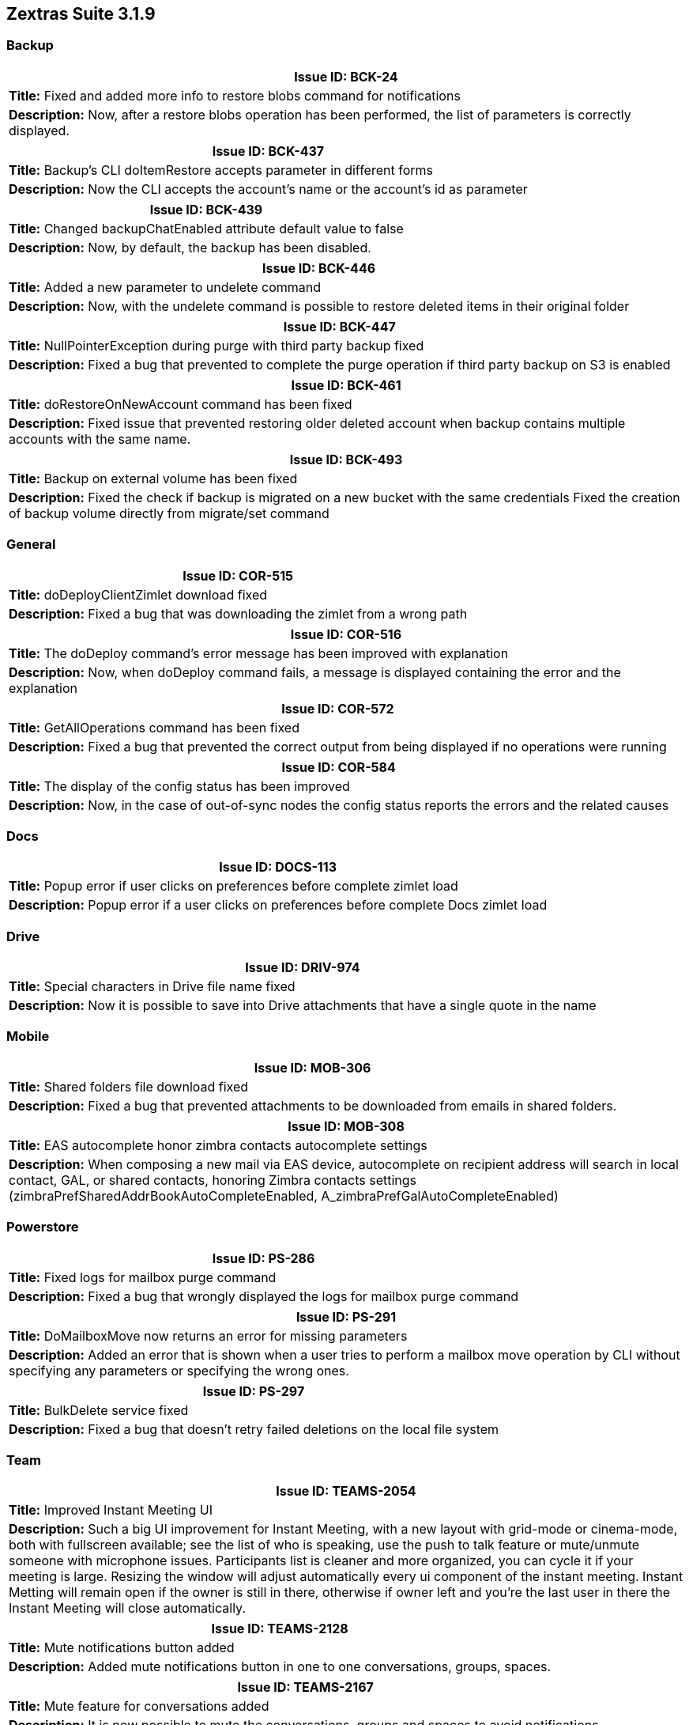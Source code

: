 
[caption = ""]

== Zextras Suite 3.1.9
//Version 3.1.9 - March 22nd, 2021

=== Backup
[cols="4*a", options="footer"]
|===
4+|Issue ID: BCK-24

4+|*Title:* Fixed and added more info to restore blobs command for notifications

4+|*Description:* Now, after a restore blobs operation has been performed, the list of parameters is correctly displayed.
|===

[cols="4*a", options="footer"]
|===
4+|Issue ID: BCK-437

4+|*Title:* Backup's CLI doItemRestore accepts parameter in different forms

4+|*Description:* Now the CLI accepts the account's name or the account's id as parameter
|===

[cols="4*a", options="footer"]
|===
4+|Issue ID: BCK-439

4+|*Title:* Changed backupChatEnabled attribute default value to false

4+|*Description:* Now, by default, the backup has been disabled.
|===

[cols="4*a", options="footer"]
|===
4+|Issue ID: BCK-446

4+|*Title:* Added a new parameter to undelete command

4+|*Description:* Now, with the undelete command is possible to restore deleted items in their original folder
|===

[cols="4*a", options="footer"]
|===
4+|Issue ID: BCK-447

4+|*Title:* NullPointerException during purge with third party backup fixed

4+|*Description:* Fixed a bug that prevented to complete the purge operation if third party backup on S3 is enabled
|===

[cols="4*a", options="footer"]
|===
4+|Issue ID: BCK-461

4+|*Title:* doRestoreOnNewAccount command has been fixed

4+|*Description:* Fixed issue that prevented restoring older deleted account when backup contains multiple accounts with the same name.
|===

[cols="4*a", options="footer"]
|===
4+|Issue ID: BCK-493

4+|*Title:* Backup on external volume has been fixed

4+|*Description:* Fixed the check if backup is migrated on a new bucket with the same credentials
Fixed the creation of backup volume directly from migrate/set command
|===

=== General
[cols="4*a", options="footer"]
|===
4+|Issue ID: COR-515

4+|*Title:* doDeployClientZimlet download fixed

4+|*Description:* Fixed a bug that was downloading the zimlet from a wrong path
|===

[cols="4*a", options="footer"]
|===
4+|Issue ID: COR-516

4+|*Title:* The doDeploy command's error message has been improved with explanation

4+|*Description:* Now, when doDeploy command fails, a message is displayed containing the error and the explanation
|===

[cols="4*a", options="footer"]
|===
4+|Issue ID: COR-572

4+|*Title:* GetAllOperations command has been fixed

4+|*Description:* Fixed a bug that prevented the correct output from being displayed if no operations were running
|===

[cols="4*a", options="footer"]
|===
4+|Issue ID: COR-584

4+|*Title:* The display of the config status has been improved

4+|*Description:* Now, in the case of out-of-sync nodes the config status reports the errors and the related causes
|===

=== Docs
[cols="4*a", options="footer"]
|===
4+|Issue ID: DOCS-113

4+|*Title:* Popup error if user clicks on preferences before complete zimlet load

4+|*Description:* Popup error if a user clicks on preferences before complete Docs zimlet load
|===

=== Drive
[cols="4*a", options="footer"]
|===
4+|Issue ID: DRIV-974

4+|*Title:* Special characters in Drive file name fixed

4+|*Description:* Now it is possible to save into Drive attachments that have a single quote in the name
|===

=== Mobile
[cols="4*a", options="footer"]
|===
4+|Issue ID: MOB-306

4+|*Title:* Shared folders file download fixed

4+|*Description:* Fixed a bug that prevented attachments to be downloaded from emails in shared folders.
|===

[cols="4*a", options="footer"]
|===
4+|Issue ID: MOB-308

4+|*Title:* EAS autocomplete honor zimbra contacts autocomplete settings

4+|*Description:* When composing a new mail via EAS device, autocomplete on recipient address will search in local contact, GAL, or shared contacts, honoring Zimbra contacts settings (zimbraPrefSharedAddrBookAutoCompleteEnabled, A_zimbraPrefGalAutoCompleteEnabled)
|===

=== Powerstore
[cols="4*a", options="footer"]
|===
4+|Issue ID: PS-286

4+|*Title:* Fixed logs for mailbox purge command

4+|*Description:* Fixed a bug that wrongly displayed the logs for mailbox purge command
|===

[cols="4*a", options="footer"]
|===
4+|Issue ID: PS-291

4+|*Title:* DoMailboxMove now returns an error for missing parameters

4+|*Description:* Added an error that is shown when a user tries to perform a mailbox move operation by CLI without specifying any parameters or specifying the wrong ones.
|===

[cols="4*a", options="footer"]
|===
4+|Issue ID: PS-297

4+|*Title:* BulkDelete service fixed

4+|*Description:* Fixed a bug that doesn't retry failed deletions on the local file system
|===

=== Team
[cols="4*a", options="footer"]
|===
4+|Issue ID: TEAMS-2054

4+|*Title:* Improved Instant Meeting UI

4+|*Description:* Such a big  UI improvement for Instant Meeting, with a new layout with grid-mode or cinema-mode, both with fullscreen available; see the list of who is speaking, use the push to talk feature or mute/unmute someone with microphone issues.
Participants list is cleaner and more organized, you can cycle it if your meeting is large.
Resizing the window will adjust automatically every ui component of the instant meeting.
Instant Metting will remain open if the owner is still in there, otherwise if owner left and you're the last user in there the Instant Meeting will close automatically.
|===

[cols="4*a", options="footer"]
|===
4+|Issue ID: TEAMS-2128

4+|*Title:* Mute notifications button added

4+|*Description:* Added mute notifications button in one to one conversations, groups, spaces.
|===

[cols="4*a", options="footer"]
|===
4+|Issue ID: TEAMS-2167

4+|*Title:* Mute feature for conversations added

4+|*Description:* It is now possible to mute the conversations, groups and spaces to avoid notifications.

4+|*Notes:* _this is very useful for noisy groups!_
|===

[cols="4*a", options="footer"]
|===
4+|Issue ID: TEAMS-2353

4+|*Title:* Meeting views on grid mode have been improved

4+|*Description:* Now, during a meeting, a user can see if other users are talking, via the green border that appears in their panel
|===

[cols="4*a", options="footer"]
|===
4+|Issue ID: TEAMS-2356

4+|*Title:* Little tiles separation

4+|*Description:* Stream components are more visible thanks to its margin
|===

[cols="4*a", options="footer"]
|===
4+|Issue ID: TEAMS-2357

4+|*Title:* Writing notification fixed in conversations

4+|*Description:* If the connection with the server is lost while writing, the "is writing" notification will remain until logout. Now this has been fixed.
|===

[cols="4*a", options="footer"]
|===
4+|Issue ID: TEAMS-2376

4+|*Title:* Chat list filter has been improved

4+|*Description:* Now, when the user clicks on the "chats" tab after filtering the chat list, the filter is reset
|===

[cols="4*a", options="footer"]
|===
4+|Issue ID: TEAMS-2380

4+|*Title:* Removed notifications for messages of join, left and kicked type on channels and spaces

4+|*Description:* Removed notifications for messages from badge for channels and spaces in case someone joins, left or has been kicked out from a channel or space, only if these messages were received during the session
|===

[cols="4*a", options="footer"]
|===
4+|Issue ID: TEAMS-2382

4+|*Title:* A new button has been added to mini-chat for calls

4+|*Description:* Added a new button on mini-chat header that allows you to call the other member/members who are part of the conversation
|===

[cols="4*a", options="footer"]
|===
4+|Issue ID: TEAMS-2384

4+|*Title:* A new button has been added to switch from the Team tab to the related mini-chat

4+|*Description:* Added a new button on conversation header that allows you to direct to the related mini-chat
|===

[cols="4*a", options="footer"]
|===
4+|Issue ID: TEAMS-2385

4+|*Title:* A new button has been added to switch from the mini-chat to the Team tab

4+|*Description:* Added a new button on mini-chat header that allows you to direct to the related conversation on the Team tab
|===

[cols="4*a", options="footer"]
|===
4+|Issue ID: TEAMS-2392

4+|*Title:* Team user search does not performs too many searches

4+|*Description:* Check if team search do not performs too many searches
|===

[cols="4*a", options="footer"]
|===
4+|Issue ID: TEAMS-2433

4+|*Title:* Added copy in message menu

4+|*Description:* Added copy functionality on bubble contextual menu
|===

[cols="4*a", options="footer"]
|===
4+|Issue ID: TEAMS-2477

4+|*Title:* Mailbox move must handle mute

4+|*Description:* When mailbox move is performed, even mute conversation info should be moved
|===

[cols="4*a", options="footer"]
|===
4+|Issue ID: TEAMS-2491

4+|*Title:* GetHistory doesn't show deleted messages

4+|*Description:* GetHistory doesn't show deleted messages
|===

[cols="4*a", options="footer"]
|===
4+|Issue ID: TEAMS-2498

4+|*Title:* Add papyrous as conversation background image

4+|*Description:* Add papyrous as conversation background image
|===

[cols="4*a", options="footer"]
|===
4+|Issue ID: TEAMS-2615

4+|*Title:* Video Server installer differentiates Zimbra NE and OSE installation

4+|*Description:* Now the Video Server installer provides the command to run to configure it both on Zimbra Network Edition and Zimbra Open Source Edition.
|===

[cols="4*a", options="footer"]
|===
4+|Issue ID: TEAMS-2620

4+|*Title:* Error with multi version cluster

4+|*Description:* Exception is thrown when a user on a server using APIv9 create a conversation with a user on a server using APIv10
|===

[cols="4*a", options="footer"]
|===
4+|Issue ID: TEAMS-2621

4+|*Title:* Fixed janus calls bug on rooms

4+|*Description:* Fixed a bug that prevented the calls in rooms to be started if these rooms are on a different server than the user's.
|===

